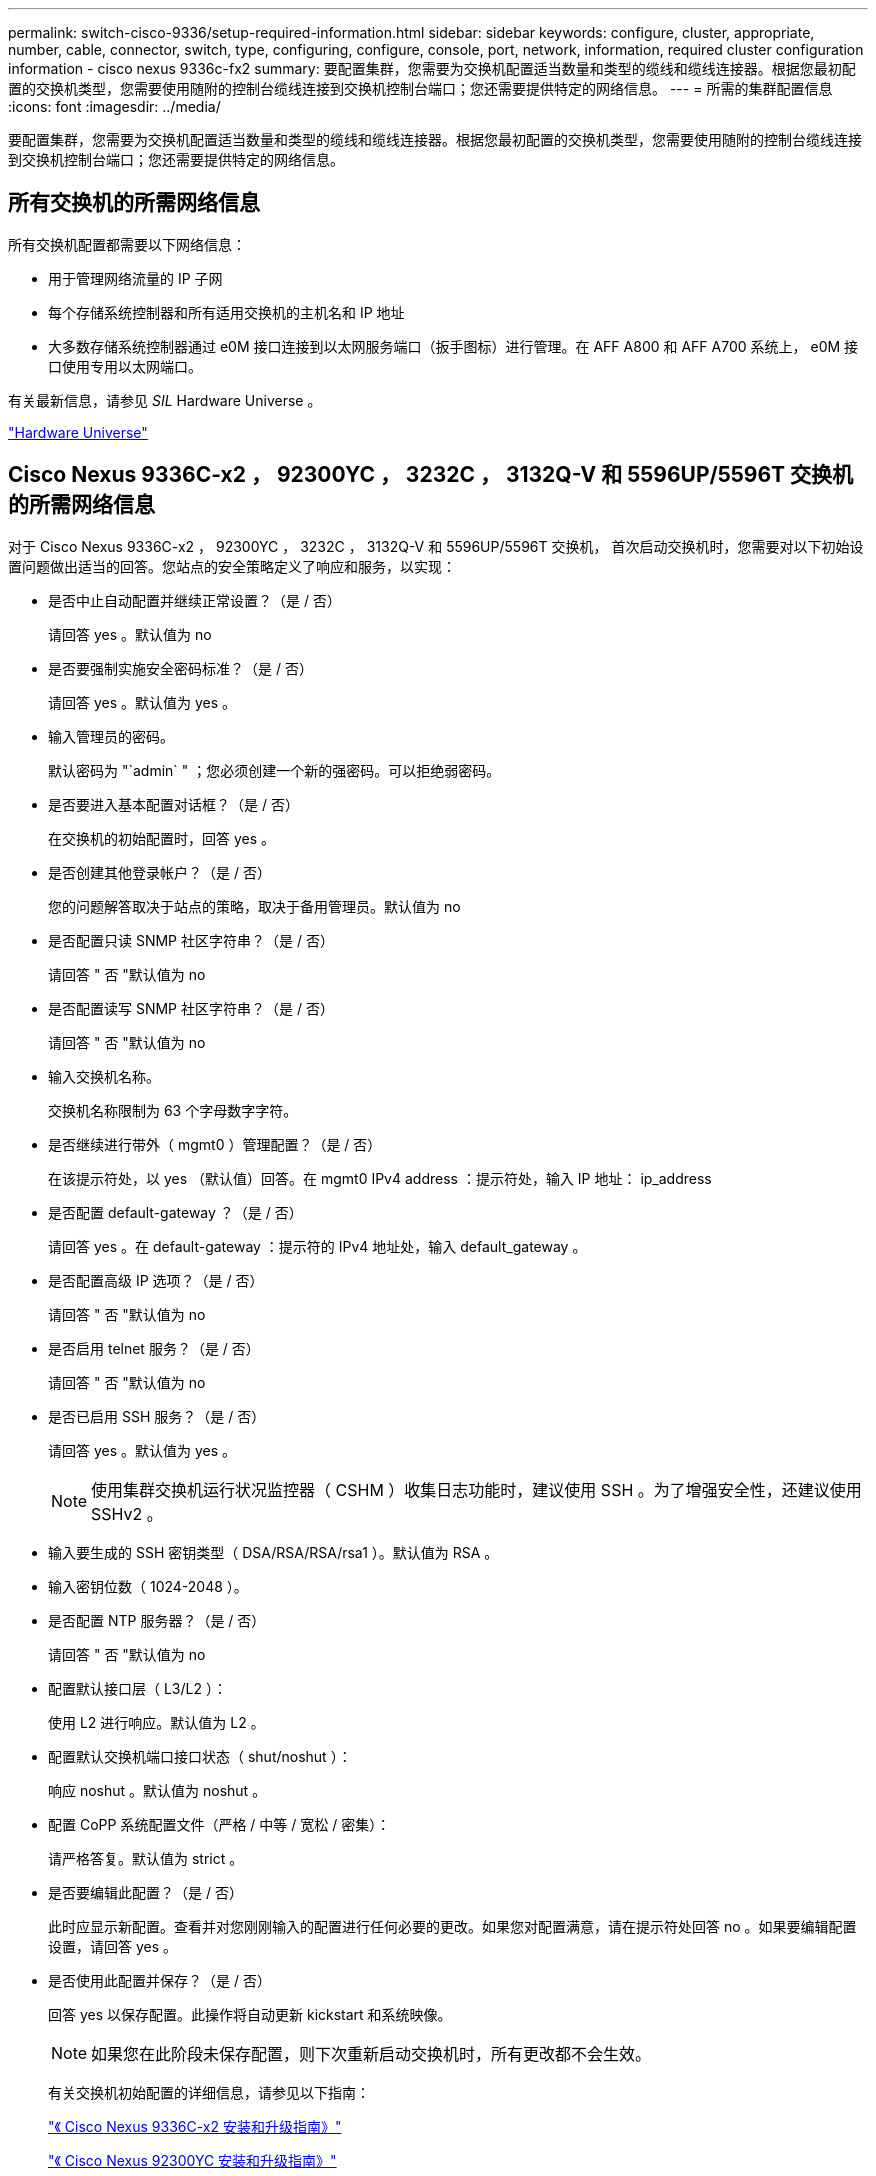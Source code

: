 ---
permalink: switch-cisco-9336/setup-required-information.html 
sidebar: sidebar 
keywords: configure, cluster, appropriate, number, cable, connector, switch, type, configuring, configure, console, port, network, information, required cluster configuration information - cisco nexus 9336c-fx2 
summary: 要配置集群，您需要为交换机配置适当数量和类型的缆线和缆线连接器。根据您最初配置的交换机类型，您需要使用随附的控制台缆线连接到交换机控制台端口；您还需要提供特定的网络信息。 
---
= 所需的集群配置信息
:icons: font
:imagesdir: ../media/


[role="lead"]
要配置集群，您需要为交换机配置适当数量和类型的缆线和缆线连接器。根据您最初配置的交换机类型，您需要使用随附的控制台缆线连接到交换机控制台端口；您还需要提供特定的网络信息。



== 所有交换机的所需网络信息

所有交换机配置都需要以下网络信息：

* 用于管理网络流量的 IP 子网
* 每个存储系统控制器和所有适用交换机的主机名和 IP 地址
* 大多数存储系统控制器通过 e0M 接口连接到以太网服务端口（扳手图标）进行管理。在 AFF A800 和 AFF A700 系统上， e0M 接口使用专用以太网端口。


有关最新信息，请参见 _SIL_ Hardware Universe 。

https://hwu.netapp.com["Hardware Universe"]



== Cisco Nexus 9336C-x2 ， 92300YC ， 3232C ， 3132Q-V 和 5596UP/5596T 交换机的所需网络信息

对于 Cisco Nexus 9336C-x2 ， 92300YC ， 3232C ， 3132Q-V 和 5596UP/5596T 交换机， 首次启动交换机时，您需要对以下初始设置问题做出适当的回答。您站点的安全策略定义了响应和服务，以实现：

* 是否中止自动配置并继续正常设置？（是 / 否）
+
请回答 yes 。默认值为 no

* 是否要强制实施安全密码标准？（是 / 否）
+
请回答 yes 。默认值为 yes 。

* 输入管理员的密码。
+
默认密码为 "`admin` " ；您必须创建一个新的强密码。可以拒绝弱密码。

* 是否要进入基本配置对话框？（是 / 否）
+
在交换机的初始配置时，回答 yes 。

* 是否创建其他登录帐户？（是 / 否）
+
您的问题解答取决于站点的策略，取决于备用管理员。默认值为 no

* 是否配置只读 SNMP 社区字符串？（是 / 否）
+
请回答 " 否 "默认值为 no

* 是否配置读写 SNMP 社区字符串？（是 / 否）
+
请回答 " 否 "默认值为 no

* 输入交换机名称。
+
交换机名称限制为 63 个字母数字字符。

* 是否继续进行带外（ mgmt0 ）管理配置？（是 / 否）
+
在该提示符处，以 yes （默认值）回答。在 mgmt0 IPv4 address ：提示符处，输入 IP 地址： ip_address

* 是否配置 default-gateway ？（是 / 否）
+
请回答 yes 。在 default-gateway ：提示符的 IPv4 地址处，输入 default_gateway 。

* 是否配置高级 IP 选项？（是 / 否）
+
请回答 " 否 "默认值为 no

* 是否启用 telnet 服务？（是 / 否）
+
请回答 " 否 "默认值为 no

* 是否已启用 SSH 服务？（是 / 否）
+
请回答 yes 。默认值为 yes 。

+

NOTE: 使用集群交换机运行状况监控器（ CSHM ）收集日志功能时，建议使用 SSH 。为了增强安全性，还建议使用 SSHv2 。

* 输入要生成的 SSH 密钥类型（ DSA/RSA/RSA/rsa1 ）。默认值为 RSA 。
* 输入密钥位数（ 1024-2048 ）。
* 是否配置 NTP 服务器？（是 / 否）
+
请回答 " 否 "默认值为 no

* 配置默认接口层（ L3/L2 ）：
+
使用 L2 进行响应。默认值为 L2 。

* 配置默认交换机端口接口状态（ shut/noshut ）：
+
响应 noshut 。默认值为 noshut 。

* 配置 CoPP 系统配置文件（严格 / 中等 / 宽松 / 密集）：
+
请严格答复。默认值为 strict 。

* 是否要编辑此配置？（是 / 否）
+
此时应显示新配置。查看并对您刚刚输入的配置进行任何必要的更改。如果您对配置满意，请在提示符处回答 no 。如果要编辑配置设置，请回答 yes 。

* 是否使用此配置并保存？（是 / 否）
+
回答 yes 以保存配置。此操作将自动更新 kickstart 和系统映像。

+

NOTE: 如果您在此阶段未保存配置，则下次重新启动交换机时，所有更改都不会生效。

+
有关交换机初始配置的详细信息，请参见以下指南：

+
https://www.cisco.com/c/en/us/support/switches/nexus-9336c-fx2-switch/model.html#InstallandUpgradeGuides["《 Cisco Nexus 9336C-x2 安装和升级指南》"]

+
https://www.cisco.com/c/en/us/support/switches/nexus-92300yc-switch/model.html#InstallandUpgradeGuides["《 Cisco Nexus 92300YC 安装和升级指南》"]

+
https://www.cisco.com/c/en/us/support/switches/nexus-5000-series-switches/products-installation-guides-list.html["《 Cisco Nexus 5000 系列硬件安装指南》"]

+
https://www.cisco.com/c/en/us/support/switches/nexus-3000-series-switches/products-installation-guides-list.html["《 Cisco Nexus 3000 系列硬件安装指南》"]



